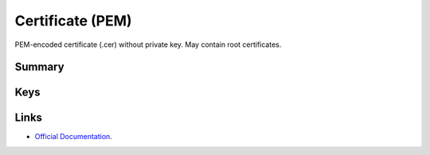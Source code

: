 .. _payloadtype-com.apple.security.pem:

Certificate (PEM)
=================

PEM-encoded certificate (.cer) without private key. May contain root certificates.

Summary
-------

.. pfmheader:: manifests/manual/com.apple.security.pem manifest.plist

.. pfm:: manifests/manual/com.apple.security.pem manifest.plist

Keys
----

.. pfmkey:: PayloadCertificateFileName manifests/manual/com.apple.security.pem manifest.plist
.. pfmkey:: PayloadContent manifests/manual/com.apple.security.pem manifest.plist



Links
-----

- `Official Documentation <https://developer.apple.com/library/content/featuredarticles/iPhoneConfigurationProfileRef/Introduction/Introduction.html#//apple_ref/doc/uid/TP40010206-CH1-SW248>`_.
